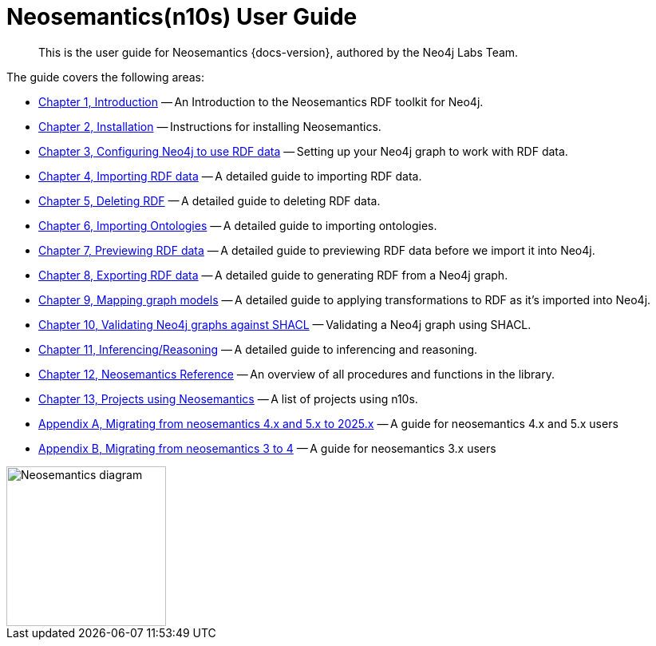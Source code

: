 = Neosemantics(n10s) User Guide
:page-pagination:

[abstract]
This is the user guide for Neosemantics {docs-version}, authored by the Neo4j Labs Team.

The guide covers the following areas:

* xref:introduction.adoc[Chapter 1, Introduction] — An Introduction to the Neosemantics RDF toolkit for Neo4j.
* xref:install.adoc[Chapter 2, Installation] — Instructions for installing Neosemantics.
* xref:config.adoc[Chapter 3, Configuring Neo4j to use RDF data] — Setting up your Neo4j graph to work with RDF data.
* xref:import.adoc[Chapter 4, Importing RDF data] — A detailed guide to importing RDF data.
* xref:deleting-rdf.adoc[Chapter 5, Deleting RDF] — A detailed guide to deleting RDF data.
* xref:importing-ontologies.adoc[Chapter 6, Importing Ontologies] — A detailed guide to importing ontologies.
* xref:previewing-rdf.adoc[Chapter 7, Previewing RDF data] — A detailed guide to previewing RDF data before we import it into Neo4j.
* xref:export.adoc[Chapter 8, Exporting RDF data] — A detailed guide to generating RDF from a Neo4j graph.
* xref:mapping.adoc[Chapter 9, Mapping graph models] — A detailed guide to applying transformations to RDF as it’s imported into Neo4j.
* xref:validation.adoc[Chapter 10, Validating Neo4j graphs against SHACL] — Validating a Neo4j graph using SHACL.
* xref:inference.adoc[Chapter 11, Inferencing/Reasoning] — A detailed guide to inferencing and reasoning.
* xref:reference.adoc[Chapter 12, Neosemantics Reference] — An overview of all procedures and functions in the library.
* xref:examples.adoc[Chapter 13, Projects using Neosemantics] — A list of projects using n10s.
* xref:appendix_migration2025.adoc[Appendix A, Migrating from neosemantics 4.x and 5.x to 2025.x] — A guide for neosemantics 4.x and 5.x users
* xref:appendix_migration.adoc[Appendix B, Migrating from neosemantics 3 to 4] — A guide for neosemantics 3.x users

image::nsmntx-block-diagram.png[Neosemantics diagram, 200,align="center"]
